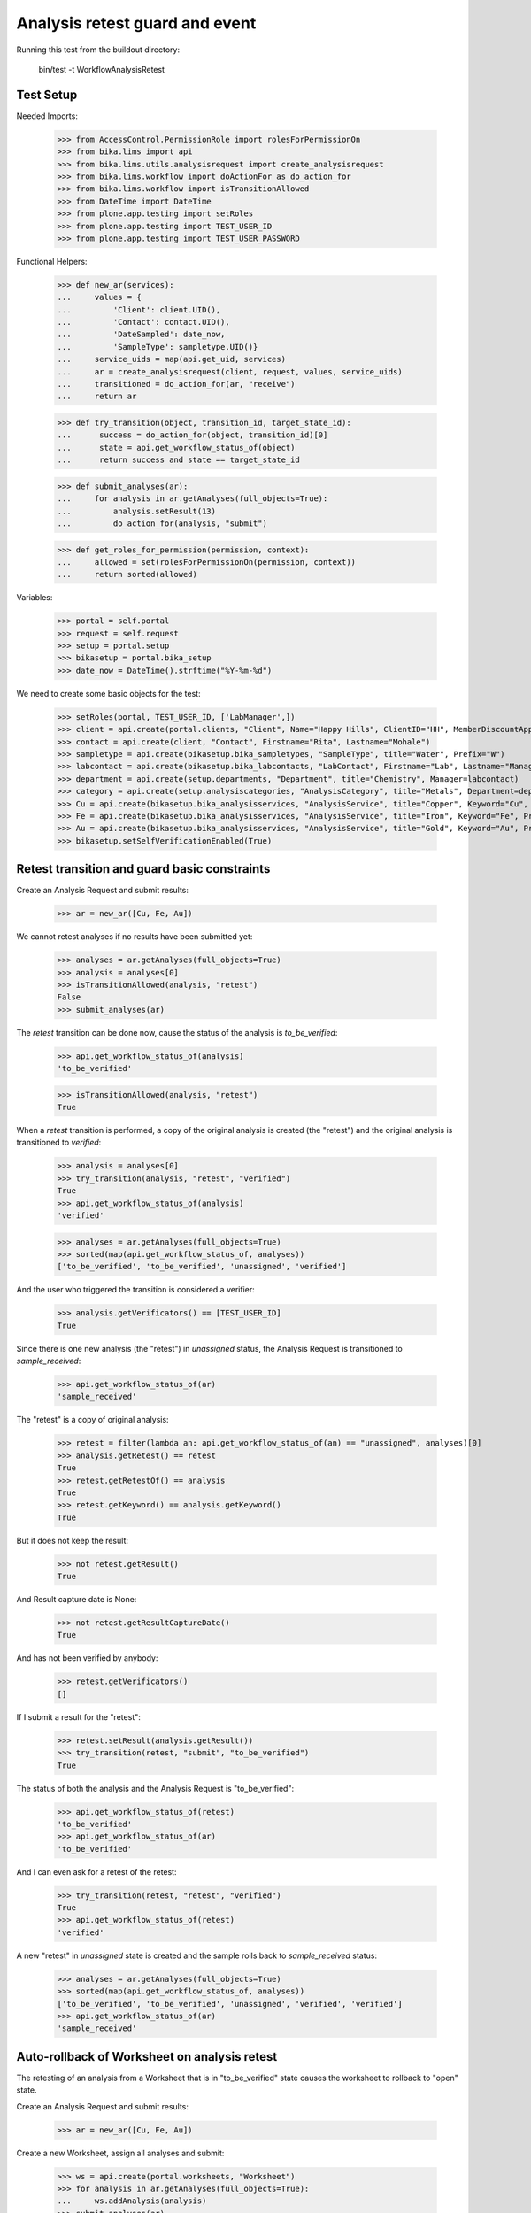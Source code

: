 Analysis retest guard and event
-------------------------------

Running this test from the buildout directory:

    bin/test -t WorkflowAnalysisRetest


Test Setup
..........

Needed Imports:

    >>> from AccessControl.PermissionRole import rolesForPermissionOn
    >>> from bika.lims import api
    >>> from bika.lims.utils.analysisrequest import create_analysisrequest
    >>> from bika.lims.workflow import doActionFor as do_action_for
    >>> from bika.lims.workflow import isTransitionAllowed
    >>> from DateTime import DateTime
    >>> from plone.app.testing import setRoles
    >>> from plone.app.testing import TEST_USER_ID
    >>> from plone.app.testing import TEST_USER_PASSWORD

Functional Helpers:

    >>> def new_ar(services):
    ...     values = {
    ...         'Client': client.UID(),
    ...         'Contact': contact.UID(),
    ...         'DateSampled': date_now,
    ...         'SampleType': sampletype.UID()}
    ...     service_uids = map(api.get_uid, services)
    ...     ar = create_analysisrequest(client, request, values, service_uids)
    ...     transitioned = do_action_for(ar, "receive")
    ...     return ar

    >>> def try_transition(object, transition_id, target_state_id):
    ...      success = do_action_for(object, transition_id)[0]
    ...      state = api.get_workflow_status_of(object)
    ...      return success and state == target_state_id

    >>> def submit_analyses(ar):
    ...     for analysis in ar.getAnalyses(full_objects=True):
    ...         analysis.setResult(13)
    ...         do_action_for(analysis, "submit")

    >>> def get_roles_for_permission(permission, context):
    ...     allowed = set(rolesForPermissionOn(permission, context))
    ...     return sorted(allowed)


Variables:

    >>> portal = self.portal
    >>> request = self.request
    >>> setup = portal.setup
    >>> bikasetup = portal.bika_setup
    >>> date_now = DateTime().strftime("%Y-%m-%d")

We need to create some basic objects for the test:

    >>> setRoles(portal, TEST_USER_ID, ['LabManager',])
    >>> client = api.create(portal.clients, "Client", Name="Happy Hills", ClientID="HH", MemberDiscountApplies=True)
    >>> contact = api.create(client, "Contact", Firstname="Rita", Lastname="Mohale")
    >>> sampletype = api.create(bikasetup.bika_sampletypes, "SampleType", title="Water", Prefix="W")
    >>> labcontact = api.create(bikasetup.bika_labcontacts, "LabContact", Firstname="Lab", Lastname="Manager")
    >>> department = api.create(setup.departments, "Department", title="Chemistry", Manager=labcontact)
    >>> category = api.create(setup.analysiscategories, "AnalysisCategory", title="Metals", Department=department)
    >>> Cu = api.create(bikasetup.bika_analysisservices, "AnalysisService", title="Copper", Keyword="Cu", Price="15", Category=category.UID(), Accredited=True)
    >>> Fe = api.create(bikasetup.bika_analysisservices, "AnalysisService", title="Iron", Keyword="Fe", Price="10", Category=category.UID())
    >>> Au = api.create(bikasetup.bika_analysisservices, "AnalysisService", title="Gold", Keyword="Au", Price="20", Category=category.UID())
    >>> bikasetup.setSelfVerificationEnabled(True)

Retest transition and guard basic constraints
.............................................

Create an Analysis Request and submit results:

    >>> ar = new_ar([Cu, Fe, Au])

We cannot retest analyses if no results have been submitted yet:

    >>> analyses = ar.getAnalyses(full_objects=True)
    >>> analysis = analyses[0]
    >>> isTransitionAllowed(analysis, "retest")
    False
    >>> submit_analyses(ar)

The `retest` transition can be done now, cause the status of the analysis is
`to_be_verified`:

    >>> api.get_workflow_status_of(analysis)
    'to_be_verified'

    >>> isTransitionAllowed(analysis, "retest")
    True

When a `retest` transition is performed, a copy of the original analysis is
created (the "retest") and the original analysis is transitioned to `verified`:

    >>> analysis = analyses[0]
    >>> try_transition(analysis, "retest", "verified")
    True
    >>> api.get_workflow_status_of(analysis)
    'verified'

    >>> analyses = ar.getAnalyses(full_objects=True)
    >>> sorted(map(api.get_workflow_status_of, analyses))
    ['to_be_verified', 'to_be_verified', 'unassigned', 'verified']

And the user who triggered the transition is considered a verifier:

    >>> analysis.getVerificators() == [TEST_USER_ID]
    True

Since there is one new analysis (the "retest") in `unassigned` status, the
Analysis Request is transitioned to `sample_received`:

    >>> api.get_workflow_status_of(ar)
    'sample_received'

The "retest" is a copy of original analysis:

    >>> retest = filter(lambda an: api.get_workflow_status_of(an) == "unassigned", analyses)[0]
    >>> analysis.getRetest() == retest
    True
    >>> retest.getRetestOf() == analysis
    True
    >>> retest.getKeyword() == analysis.getKeyword()
    True

But it does not keep the result:

    >>> not retest.getResult()
    True

And Result capture date is None:

    >>> not retest.getResultCaptureDate()
    True

And has not been verified by anybody:

    >>> retest.getVerificators()
    []

If I submit a result for the "retest":

    >>> retest.setResult(analysis.getResult())
    >>> try_transition(retest, "submit", "to_be_verified")
    True

The status of both the analysis and the Analysis Request is "to_be_verified":

    >>> api.get_workflow_status_of(retest)
    'to_be_verified'
    >>> api.get_workflow_status_of(ar)
    'to_be_verified'

And I can even ask for a retest of the retest:

    >>> try_transition(retest, "retest", "verified")
    True
    >>> api.get_workflow_status_of(retest)
    'verified'

A new "retest" in `unassigned` state is created and the sample rolls back to
`sample_received` status:

    >>> analyses = ar.getAnalyses(full_objects=True)
    >>> sorted(map(api.get_workflow_status_of, analyses))
    ['to_be_verified', 'to_be_verified', 'unassigned', 'verified', 'verified']
    >>> api.get_workflow_status_of(ar)
    'sample_received'

Auto-rollback of Worksheet on analysis retest
.............................................

The retesting of an analysis from a Worksheet that is in "to_be_verified" state
causes the worksheet to rollback to "open" state.

Create an Analysis Request and submit results:

    >>> ar = new_ar([Cu, Fe, Au])

Create a new Worksheet, assign all analyses and submit:

    >>> ws = api.create(portal.worksheets, "Worksheet")
    >>> for analysis in ar.getAnalyses(full_objects=True):
    ...     ws.addAnalysis(analysis)
    >>> submit_analyses(ar)

The state for both the Analysis Request and Worksheet is "to_be_verified":

    >>> api.get_workflow_status_of(ar)
    'to_be_verified'
    >>> api.get_workflow_status_of(ws)
    'to_be_verified'

Retest one analysis:

    >>> analysis = ws.getAnalyses()[0]
    >>> try_transition(analysis, "retest", "verified")
    True

A rollback of the state of Analysis Request and Worksheet takes place:

    >>> api.get_workflow_status_of(ar)
    'sample_received'
    >>> api.get_workflow_status_of(ws)
    'open'

And both contain an additional analysis:

    >>> len(ar.getAnalyses())
    4
    >>> len(ws.getAnalyses())
    4

The state of this additional analysis, the "retest", is `assigned`:

    >>> analyses = ar.getAnalyses(full_objects=True)
    >>> retest = filter(lambda an: api.get_workflow_status_of(an) == "assigned", analyses)[0]
    >>> retest.getKeyword() == analysis.getKeyword()
    True
    >>> retest in ws.getAnalyses()
    True


Retest of an analysis with dependents
.....................................

Retesting an analysis that depends on other analyses (dependents), forces the
dependents to be retested too:

Prepare a calculation that depends on `Cu` and assign it to `Fe` analysis:

    >>> calc_fe = api.create(bikasetup.bika_calculations, 'Calculation', title='Calc for Fe')
    >>> calc_fe.setFormula("[Cu]*10")
    >>> Fe.setCalculation(calc_fe)

Prepare a calculation that depends on `Fe` and assign it to `Au` analysis:

    >>> calc_au = api.create(bikasetup.bika_calculations, 'Calculation', title='Calc for Au')
    >>> calc_au.setFormula("([Fe])/2")
    >>> Au.setCalculation(calc_au)

Create an Analysis Request:

    >>> ar = new_ar([Cu, Fe, Au])
    >>> analyses = ar.getAnalyses(full_objects=True)
    >>> cu_analysis = filter(lambda an: an.getKeyword()=="Cu", analyses)[0]
    >>> fe_analysis = filter(lambda an: an.getKeyword()=="Fe", analyses)[0]
    >>> au_analysis = filter(lambda an: an.getKeyword()=="Au", analyses)[0]

TODO This should not be like this, but the calculation is performed by
`ajaxCalculateAnalysisEntry`. The calculation logic must be moved to
'api.analysis.calculate`:

    >>> cu_analysis.setResult(20)
    >>> fe_analysis.setResult(12)
    >>> au_analysis.setResult(10)

Submit `Au` analysis and the rest will follow:

    >>> try_transition(au_analysis, "submit", "to_be_verified")
    True
    >>> api.get_workflow_status_of(au_analysis)
    'to_be_verified'
    >>> api.get_workflow_status_of(fe_analysis)
    'to_be_verified'
    >>> api.get_workflow_status_of(cu_analysis)
    'to_be_verified'
    >>> api.get_workflow_status_of(ar)
    'to_be_verified'

If I retest `Fe`, `Au` analysis is transitioned to verified and retested too:

    >>> try_transition(fe_analysis, "retest", "verified")
    True
    >>> api.get_workflow_status_of(fe_analysis)
    'verified'
    >>> api.get_workflow_status_of(au_analysis)
    'verified'

As well as `Cu` analysis, that is a dependency of `Fe`:

    >>> api.get_workflow_status_of(cu_analysis)
    'verified'

Hence, three new "retests" are generated in accordance:

    >>> analyses = ar.getAnalyses(full_objects=True)
    >>> len(analyses)
    6
    >>> au_analyses = filter(lambda an: an.getKeyword()=="Au", analyses)
    >>> sorted(map(api.get_workflow_status_of, au_analyses))
    ['unassigned', 'verified']
    >>> fe_analyses = filter(lambda an: an.getKeyword()=="Fe", analyses)
    >>> sorted(map(api.get_workflow_status_of, fe_analyses))
    ['unassigned', 'verified']
    >>> cu_analyses = filter(lambda an: an.getKeyword()=="Cu", analyses)
    >>> sorted(map(api.get_workflow_status_of, cu_analyses))
    ['unassigned', 'verified']

And the current state of the Analysis Request is `sample_received` now:

    >>> api.get_workflow_status_of(ar)
    'sample_received'


Retest of an analysis with dependencies hierarchy (recursive up)
................................................................

Retesting an analysis with dependencies should end-up with retests for all them,
regardless of their position in the hierarchy of dependencies. The system works
recursively up, finding out all dependencies.

Prepare a calculation that depends on `Cu` and assign it to `Fe` analysis:

    >>> calc_fe = api.create(bikasetup.bika_calculations, 'Calculation', title='Calc for Fe')
    >>> calc_fe.setFormula("[Cu]*10")
    >>> Fe.setCalculation(calc_fe)

Prepare a calculation that depends on `Fe` and assign it to `Au` analysis:

    >>> calc_au = api.create(bikasetup.bika_calculations, 'Calculation', title='Calc for Au')
    >>> calc_au.setFormula("([Fe])/2")
    >>> Au.setCalculation(calc_au)

Create an Analysis Request:

    >>> ar = new_ar([Cu, Fe, Au])
    >>> analyses = ar.getAnalyses(full_objects=True)
    >>> cu_analysis = filter(lambda an: an.getKeyword()=="Cu", analyses)[0]
    >>> fe_analysis = filter(lambda an: an.getKeyword()=="Fe", analyses)[0]
    >>> au_analysis = filter(lambda an: an.getKeyword()=="Au", analyses)[0]

TODO This should not be like this, but the calculation is performed by
`ajaxCalculateAnalysisEntry`. The calculation logic must be moved to
'api.analysis.calculate`:

    >>> cu_analysis.setResult(20)
    >>> fe_analysis.setResult(12)
    >>> au_analysis.setResult(10)

Submit `Au` analysis and the rest will follow:

    >>> try_transition(au_analysis, "submit", "to_be_verified")
    True
    >>> api.get_workflow_status_of(au_analysis)
    'to_be_verified'
    >>> api.get_workflow_status_of(fe_analysis)
    'to_be_verified'
    >>> api.get_workflow_status_of(cu_analysis)
    'to_be_verified'
    >>> api.get_workflow_status_of(ar)
    'to_be_verified'

If I retest `Au`, `Fe` analysis is transitioned to verified and retested too:

    >>> try_transition(au_analysis, "retest", "verified")
    True
    >>> api.get_workflow_status_of(fe_analysis)
    'verified'
    >>> api.get_workflow_status_of(au_analysis)
    'verified'

As well as `Cu` analysis, that is a dependency of `Fe`:

    >>> api.get_workflow_status_of(cu_analysis)
    'verified'

Hence, three new "retests" are generated in accordance:

    >>> analyses = ar.getAnalyses(full_objects=True)
    >>> len(analyses)
    6
    >>> au_analyses = filter(lambda an: an.getKeyword()=="Au", analyses)
    >>> sorted(map(api.get_workflow_status_of, au_analyses))
    ['unassigned', 'verified']
    >>> fe_analyses = filter(lambda an: an.getKeyword()=="Fe", analyses)
    >>> sorted(map(api.get_workflow_status_of, fe_analyses))
    ['unassigned', 'verified']
    >>> cu_analyses = filter(lambda an: an.getKeyword()=="Cu", analyses)
    >>> sorted(map(api.get_workflow_status_of, cu_analyses))
    ['unassigned', 'verified']

And the current state of the Analysis Request is `sample_received` now:

    >>> api.get_workflow_status_of(ar)
    'sample_received'


Retest of an analysis with dependents hierarchy (recursive down)
................................................................

Retesting an analysis with dependents should end-up with retests for all them,
regardless of their position in the hierarchy of dependents. The system works
recursively down, finding out all dependents.

Prepare a calculation that depends on `Cu` and assign it to `Fe` analysis:

    >>> calc_fe = api.create(bikasetup.bika_calculations, 'Calculation', title='Calc for Fe')
    >>> calc_fe.setFormula("[Cu]*10")
    >>> Fe.setCalculation(calc_fe)

Prepare a calculation that depends on `Fe` and assign it to `Au` analysis:

    >>> calc_au = api.create(bikasetup.bika_calculations, 'Calculation', title='Calc for Au')
    >>> calc_au.setFormula("([Fe])/2")
    >>> Au.setCalculation(calc_au)

Create an Analysis Request:

    >>> ar = new_ar([Cu, Fe, Au])
    >>> analyses = ar.getAnalyses(full_objects=True)
    >>> cu_analysis = filter(lambda an: an.getKeyword()=="Cu", analyses)[0]
    >>> fe_analysis = filter(lambda an: an.getKeyword()=="Fe", analyses)[0]
    >>> au_analysis = filter(lambda an: an.getKeyword()=="Au", analyses)[0]

TODO This should not be like this, but the calculation is performed by
`ajaxCalculateAnalysisEntry`. The calculation logic must be moved to
'api.analysis.calculate`:

    >>> cu_analysis.setResult(20)
    >>> fe_analysis.setResult(12)
    >>> au_analysis.setResult(10)

Submit `Au` analysis and the rest will follow:

    >>> try_transition(au_analysis, "submit", "to_be_verified")
    True
    >>> api.get_workflow_status_of(au_analysis)
    'to_be_verified'
    >>> api.get_workflow_status_of(fe_analysis)
    'to_be_verified'
    >>> api.get_workflow_status_of(cu_analysis)
    'to_be_verified'
    >>> api.get_workflow_status_of(ar)
    'to_be_verified'

If I retest `Cu`, `Fe` analysis is transitioned to verified and retested too:

    >>> try_transition(cu_analysis, "retest", "verified")
    True
    >>> api.get_workflow_status_of(cu_analysis)
    'verified'
    >>> api.get_workflow_status_of(fe_analysis)
    'verified'

As well as `Au` analysis, that is a dependent of `Fe`:

    >>> api.get_workflow_status_of(au_analysis)
    'verified'

Hence, three new "retests" are generated in accordance:

    >>> analyses = ar.getAnalyses(full_objects=True)
    >>> len(analyses)
    6
    >>> au_analyses = filter(lambda an: an.getKeyword()=="Au", analyses)
    >>> sorted(map(api.get_workflow_status_of, au_analyses))
    ['unassigned', 'verified']
    >>> fe_analyses = filter(lambda an: an.getKeyword()=="Fe", analyses)
    >>> sorted(map(api.get_workflow_status_of, fe_analyses))
    ['unassigned', 'verified']
    >>> cu_analyses = filter(lambda an: an.getKeyword()=="Cu", analyses)
    >>> sorted(map(api.get_workflow_status_of, cu_analyses))
    ['unassigned', 'verified']

And the current state of the Analysis Request is `sample_received` now:

    >>> api.get_workflow_status_of(ar)
    'sample_received'
